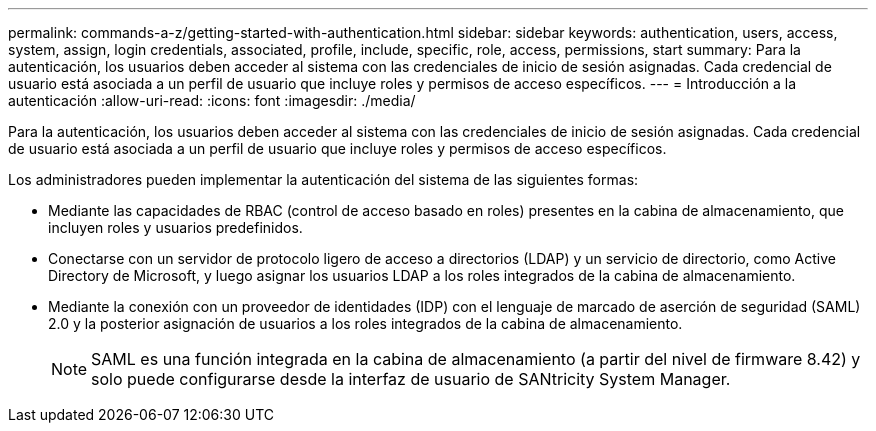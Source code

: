 ---
permalink: commands-a-z/getting-started-with-authentication.html 
sidebar: sidebar 
keywords: authentication, users, access, system, assign, login credentials, associated, profile, include, specific, role, access, permissions, start 
summary: Para la autenticación, los usuarios deben acceder al sistema con las credenciales de inicio de sesión asignadas. Cada credencial de usuario está asociada a un perfil de usuario que incluye roles y permisos de acceso específicos. 
---
= Introducción a la autenticación
:allow-uri-read: 
:icons: font
:imagesdir: ./media/


[role="lead"]
Para la autenticación, los usuarios deben acceder al sistema con las credenciales de inicio de sesión asignadas. Cada credencial de usuario está asociada a un perfil de usuario que incluye roles y permisos de acceso específicos.

Los administradores pueden implementar la autenticación del sistema de las siguientes formas:

* Mediante las capacidades de RBAC (control de acceso basado en roles) presentes en la cabina de almacenamiento, que incluyen roles y usuarios predefinidos.
* Conectarse con un servidor de protocolo ligero de acceso a directorios (LDAP) y un servicio de directorio, como Active Directory de Microsoft, y luego asignar los usuarios LDAP a los roles integrados de la cabina de almacenamiento.
* Mediante la conexión con un proveedor de identidades (IDP) con el lenguaje de marcado de aserción de seguridad (SAML) 2.0 y la posterior asignación de usuarios a los roles integrados de la cabina de almacenamiento.
+
[NOTE]
====
SAML es una función integrada en la cabina de almacenamiento (a partir del nivel de firmware 8.42) y solo puede configurarse desde la interfaz de usuario de SANtricity System Manager.

====

